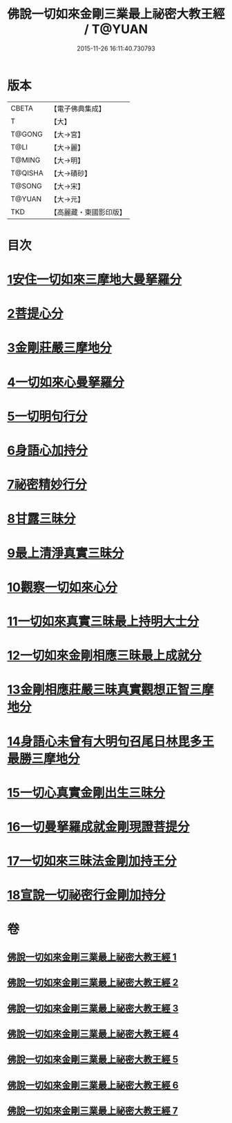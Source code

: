 #+TITLE: 佛說一切如來金剛三業最上祕密大教王經 / T@YUAN
#+DATE: 2015-11-26 16:11:40.730793
* 版本
 |     CBETA|【電子佛典集成】|
 |         T|【大】     |
 |    T@GONG|【大→宮】   |
 |      T@LI|【大→麗】   |
 |    T@MING|【大→明】   |
 |   T@QISHA|【大→磧砂】  |
 |    T@SONG|【大→宋】   |
 |    T@YUAN|【大→元】   |
 |       TKD|【高麗藏・東國影印版】|

* 目次
* [[file:KR6j0053_001.txt::001-0469c22][1安住一切如來三摩地大曼拏羅分]]
* [[file:KR6j0053_001.txt::0472a8][2菩提心分]]
* [[file:KR6j0053_001.txt::0472c13][3金剛莊嚴三摩地分]]
* [[file:KR6j0053_001.txt::0473b5][4一切如來心曼拏羅分]]
* [[file:KR6j0053_001.txt::0473c24][5一切明句行分]]
* [[file:KR6j0053_001.txt::0474b14][6身語心加持分]]
* [[file:KR6j0053_002.txt::002-0475b20][7祕密精妙行分]]
* [[file:KR6j0053_002.txt::0476b27][8甘露三昧分]]
* [[file:KR6j0053_002.txt::0477a29][9最上清淨真實三昧分]]
* [[file:KR6j0053_002.txt::0478a24][10觀察一切如來心分]]
* [[file:KR6j0053_002.txt::0479a11][11一切如來真實三昧最上持明大士分]]
* [[file:KR6j0053_003.txt::003-0481a8][12一切如來金剛相應三昧最上成就分]]
* [[file:KR6j0053_003.txt::0483a27][13金剛相應莊嚴三昧真實觀想正智三摩地分]]
* [[file:KR6j0053_003.txt::0488a21][14身語心未曾有大明句召尾日林毘多王最勝三摩地分]]
* [[file:KR6j0053_004.txt::0493b2][15一切心真實金剛出生三昧分]]
* [[file:KR6j0053_005.txt::0497b17][16一切曼拏羅成就金剛現證菩提分]]
* [[file:KR6j0053_006.txt::0500c8][17一切如來三昧法金剛加持王分]]
* [[file:KR6j0053_007.txt::0506a6][18宣說一切祕密行金剛加持分]]
* 卷
** [[file:KR6j0053_001.txt][佛說一切如來金剛三業最上祕密大教王經 1]]
** [[file:KR6j0053_002.txt][佛說一切如來金剛三業最上祕密大教王經 2]]
** [[file:KR6j0053_003.txt][佛說一切如來金剛三業最上祕密大教王經 3]]
** [[file:KR6j0053_004.txt][佛說一切如來金剛三業最上祕密大教王經 4]]
** [[file:KR6j0053_005.txt][佛說一切如來金剛三業最上祕密大教王經 5]]
** [[file:KR6j0053_006.txt][佛說一切如來金剛三業最上祕密大教王經 6]]
** [[file:KR6j0053_007.txt][佛說一切如來金剛三業最上祕密大教王經 7]]
